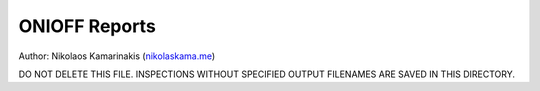ONIOFF Reports
===============

Author: Nikolaos Kamarinakis (`nikolaskama.me <https://nikolaskama.me/>`_)

DO NOT DELETE THIS FILE.
INSPECTIONS WITHOUT SPECIFIED OUTPUT FILENAMES ARE SAVED IN THIS DIRECTORY.
